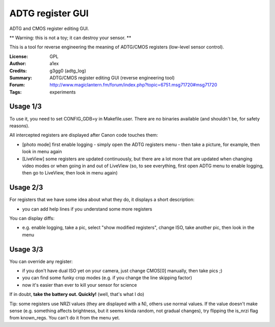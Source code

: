 ADTG register GUI
=================

ADTG and CMOS register editing GUI.

** Warning: this is not a toy; it can destroy your sensor. **

This is a tool for reverse engineering the meaning of ADTG/CMOS registers (low-level sensor control).

:License: GPL
:Author: a1ex
:Credits: g3gg0 (adtg_log)
:Summary: ADTG/CMOS register editing GUI (reverse engineering tool)
:Forum: http://www.magiclantern.fm/forum/index.php?topic=6751.msg71720#msg71720
:Tags: experiments

Usage 1/3
---------

To use it, you need to set CONFIG_GDB=y in Makefile.user. There are no binaries available (and shouldn't be, for safety reasons).

All intercepted registers are displayed after Canon code touches them:

* [photo mode] first enable logging - simply open the ADTG registers menu - then take a picture, for example, then look in menu again
* [LiveView] some registers are updated continuously, but there are a lot more that are updated when changing video modes or when going in and out of LiveView (so, to see everything, first open ADTG menu to enable logging, then go to LiveView, then look in menu again)

Usage 2/3
---------

For registers that we have some idea about what they do, it displays a short description:

* you can add help lines if you understand some more registers

You can display diffs:

* e.g. enable logging, take a pic, select "show modified registers", change ISO, take another pic, then look in the menu

Usage 3/3
---------

You can override any register:

* if you don't have dual ISO yet on your camera, just change CMOS[0] manually, then take pics ;)
* you can find some funky crop modes (e.g. if you change the line skipping factor)
* now it's easier than ever to kill your sensor for science

If in doubt, **take the battery out. Quickly!** (well, that's what I do)

Tip: some registers use NRZI values (they are displayed with a N), others use normal values. If the value doesn't make sense (e.g. something affects brightness, but it seems kinda random, not gradual changes), try flipping the is_nrzi flag from known_regs. You can't do it from the menu yet.
